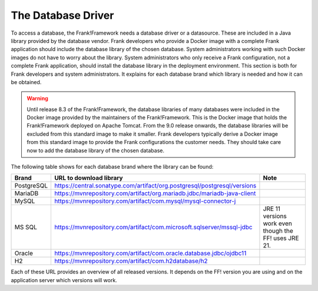 .. _deployingDatabaseDriver:

The Database Driver
===================

To access a database, the Frank!Framework needs a database driver or a datasource. These are included in a Java library provided by the database vendor. Frank developers who provide a Docker image with a complete Frank application should include the database library of the chosen database. System administrators working with such Docker images do not have to worry about the library. System administrators who only receive a Frank configuration, not a complete Frank application, should install the database library in the deployment environment. This section is both for Frank developers and system administrators. It explains for each database brand which library is needed and how it can be obtained.

.. WARNING::

   Until release 8.3 of the Frank!Framework, the database libraries of many databases were included in the Docker image provided by the maintainers of the Frank!Framework. This is the Docker image that holds the Frank!Framework deployed on Apache Tomcat. From the 9.0 release onwards, the database libraries will be excluded from this standard image to make it smaller. Frank developers typically derive a Docker image from this standard image to provide the Frank configurations the customer needs. They should take care now to add the database library of the chosen database.

The following table shows for each database brand where the library can be found:

.. csv-table::
   :header: Brand, URL to download library, Note

   PostgreSQL, https://central.sonatype.com/artifact/org.postgresql/postgresql/versions
   MariaDB, https://mvnrepository.com/artifact/org.mariadb.jdbc/mariadb-java-client
   MySQL, https://mvnrepository.com/artifact/com.mysql/mysql-connector-j
   MS SQL, https://mvnrepository.com/artifact/com.microsoft.sqlserver/mssql-jdbc, JRE 11 versions work even though the FF! uses JRE 21.
   Oracle, https://mvnrepository.com/artifact/com.oracle.database.jdbc/ojdbc11
   "H2", https://mvnrepository.com/artifact/com.h2database/h2

Each of these URL provides an overview of all released versions. It depends on the FF! version you are using and on the application server which versions will work.

